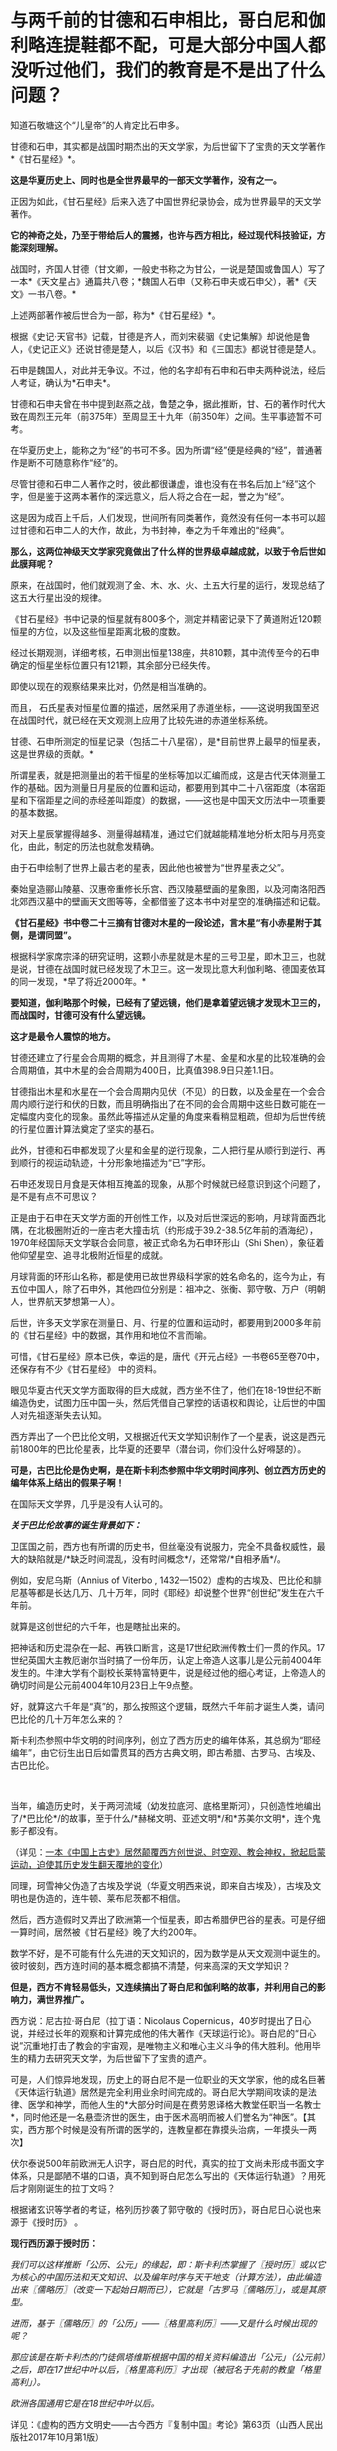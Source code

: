 * 与两千前的甘德和石申相比，哥白尼和伽利略连提鞋都不配，可是大部分中国人都没听过他们，我们的教育是不是出了什么问题？
知道石敬塘这个“儿皇帝”的人肯定比石申多。

甘德和石申，其实都是战国时期杰出的天文学家，为后世留下了宝贵的天文学著作*《甘石星经》*。

*这是华夏历史上、同时也是全世界最早的一部天文学著作，没有之一。*

正因为如此，《甘石星经》后来入选了中国世界纪录协会，成为世界最早的天文学著作。

*它的神奇之处，乃至于带给后人的震撼，也许与西方相比，经过现代科技验证，方能深刻理解。*

战国时，齐国人甘德（甘文卿，一般史书称之为甘公，一说是楚国或鲁国人）写了一本*《天文星占》通篇共八卷；*魏国人石申（又称石申夫或石申父），著*《天文》一书八卷。*

[[./img/53-0.jpeg]]

上述两部著作被后世合为一部，称为*《甘石星经》*。

[[./img/53-1.jpeg]]

根据《史记·天官书》记载，甘德是齐人，而刘宋裴骃《史记集解》却说他是鲁人，《史记正义》还说甘德是楚人，以后《汉书》和《三国志》都说甘德是楚人。

石申是魏国人，对此并无争议。不过，他的名字却有石申和石申夫两种说法，经后人考证，确认为*石申夫*。

甘德和石申夫曾在书中提到赵燕之战，鲁楚之争，据此推断，甘、石的著作时代大致在周烈王元年（前375年）至周显王十九年（前350年）之间。生平事迹暂不可考。

在华夏历史上，能称之为“经”的书可不多。因为所谓“经”便是经典的“经”，普通著作是断不可随意称作“经”的。

尽管甘德和石申二人著作之时，彼此都很谦虚，谁也没有在书名后加上“经”这个字，但是鉴于这两本著作的深远意义，后人将之合在一起，誉之为“经”。

这是因为成百上千后，人们发现，世间所有同类著作，竟然没有任何一本书可以超过甘德和石申二人的大作，故此，为书封神，奉之为千年难出的“经典”。

*那么，这两位神级天文学家究竟做出了什么样的世界级卓越成就，以致于令后世如此膜拜呢？*

原来，在战国时，他们就观测了金、木、水、火、土五大行星的运行，发现总结了这五大行星出没的规律。

《甘石星经》书中记录的恒星就有800多个，测定并精密记录下了黄道附近120颗恒星的方位，以及这些恒星距离北极的度数。

经过长期观测，详细考核，石申测出恒星138座，共810颗，其中流传至今的石申确定的恒星坐标位置只有121颗，其余部分已经失传。

即使以现在的观察结果来比对，仍然是相当准确的。

而且，
石氏星表对恒星位置的描述，居然采用了赤道坐标，------这说明我国至迟在战国时代，就已经在天文观测上应用了比较先进的赤道坐标系统。

[[./img/53-2.jpeg]]

甘德、石申所测定的恒星记录（包括二十八星宿），是*目前世界上最早的恒星表，这是世界级的贡献。*

所谓星表，就是把测量出的若干恒星的坐标等加以汇编而成，这是古代天体测量工作的基础。因为测量日月星辰的位置和运动，都要用到其中二十八宿距度（本宿距星和下宿距星之间的赤经差叫距度）的数据，------这也是中国天文历法中一项重要的基本数据。

对天上星辰掌握得越多、测量得越精准，通过它们就越能精准地分析太阳与月亮变化，由此，制定的历法也就愈发精确。

由于石申绘制了世界上最古老的星表，因此他也被誉为“世界星表之父”。

秦始皇造郦山陵墓、汉惠帝重修长乐宫、西汉陵墓壁画的星象图，以及河南洛阳西北郊西汉墓中的壁画天文图等等，全都借鉴了这本书中对星空的准确描述和记载。

[[./img/53-3.jpeg]]

*《甘石星经》书中卷二十三摘有甘德对木星的一段论述，言木星“有小赤星附于其侧，是谓同盟”。*

根据科学家席宗泽的研究证明，这颗小赤星就是木星的三号卫星，即木卫三，也就是说，甘德在战国时就已经发现了木卫三。这一发现比意大利伽利略、德国麦依耳的同一发现，*早了将近2000年。*

*要知道，伽利略那个时候，已经有了望远镜，他们是拿着望远镜才发现木卫三的，而战国时，甘德可没有什么望远镜。*

*这才是最令人震惊的地方。*

甘德还建立了行星会合周期的概念，并且测得了木星、金星和水星的比较准确的会合周期值，其中木星的会合周期为400日，比真值398.9日只差1.1日。

甘德指出木星和水星在一个会合周期内见伏（不见）的日数，以及金星在一个会合周内顺行逆行和伏的日数，而且明确指出了在不同的会合周期中这些日数可能在一定幅度内变化的现象。虽然此等描述从定量的角度来看稍显粗疏，但却为后世传统的行星位置计算法奠定了坚实的基石。

此外，甘德和石申都发现了火星和金星的逆行现象，二人把行星从顺行到逆行、再到顺行的视运动轨迹，十分形象地描述为“已”字形。

石申还发现日月食是天体相互掩盖的现象，从那个时候就已经意识到这个问题了，是不是有点不可思议？

正是由于石申在天文学方面的开创性工作，以及对后世深远的影响，月球背面西北隅，在北极圈附近的一座古老大撞击坑（约形成于39.2-38.5亿年前的酒海纪），1970年经国际天文学联合会同意，被正式命名为石申环形山（Shi
Shen），象征着他仰望星空、追寻北极附近恒星的成就。

月球背面的环形山名称，都是使用已故世界级科学家的姓名命名的，迄今为止，有五位中国人，除了石申外，其他四位分别是：祖冲之、张衡、郭守敬、万户（明朝人，世界航天梦想第一人）。

[[./img/53-4.jpeg]]

后世，许多天文学家在测量日、月、行星的位置和运动时，都要用到2000多年前的《甘石星经》中的数据，其作用和地位不言而喻。

可惜，《甘石星经》原本已佚，幸运的是，唐代《开元占经》一书卷65至卷70中，还保存有不少《甘石星经》
中的资料。

眼见华夏古代天文学方面取得的巨大成就，西方坐不住了，他们在18-19世纪不断编造伪史，试图力压中国一头，然后凭借自己掌控的话语权和舆论，让后世的中国人对先祖逐渐失去认知。

西方弄出了一个巴比伦文明，又根据近代天文学知识制作了一个星表，说这是西元前1800年的巴比伦星表，比华夏的还要早（潜台词，你们没什么好嘚瑟的）。

*可是，古巴比伦是伪史啊，是在斯卡利杰参照中华文明时间序列、创立西方历史的编年体系上结出的假果子啊！*

在国际天文学界，几乎是没有人认可的。

/*关于巴比伦故事的诞生背景如下：*/

卫匡国之前，西方也有所谓的历史书，但丝毫没有说服力，完全不具备权威性，最大的缺陷就是/*缺乏时间混乱，没有时间概念*/，还常常/*自相矛盾*/。

例如，安尼乌斯（Annius of Viterbo ,
1432---1502）虚构的古埃及、巴比伦和腓尼基等都是长达几万、几十万年，同时《耶经》却说整个世界“创世纪”发生在六千年前。

就算是这创世纪的六千年，也是瞎扯出来的。

把神话和历史混杂在一起、再铁口断言，这是17世纪欧洲传教士们一贯的作风。17世纪英国大主教厄谢尔当时搞了一份年历，认定上帝造人这事儿是公元前4004年发生的。牛津大学有个副校长莱特富特更牛，说是经过他的细心考证，上帝造人的确切时间是公元前4004年10月23日上午9点整。

好，就算这六千年是“真”的，那么按照这个逻辑，既然六千年前才诞生人类，请问巴比伦的几十万年怎么来的？

斯卡利杰参照中华文明的时间序列，创立了西方历史的编年体系，其总纲为“耶经编年”，由它衍生出日后如雷贯耳的西方古典文明，即古希腊、古罗马、古埃及、古巴比伦。

 

当年，编造历史时，关于两河流域（幼发拉底河、底格里斯河），只创造性地编出了/*巴比伦*/的故事，至于什么/*赫梯文明、亚述文明*/和*苏美尔文明*，连个鬼影子都没有。

（详见：[[https://mp.weixin.qq.com/s?__biz=Mzg3MTc2OTExMA==&mid=2247484333&idx=1&sn=59a36459c82da224be72748045a1b2f0&chksm=cef836d4f98fbfc289bfa0e1048b2a97c03655b741e8b75b89d2528343a46bc6b4678eb15cdd&token=1559292304&lang=zh_CN&scene=21#wechat_redirect][一本《中国上古史》居然颠覆西方创世说、时空观、教会神权，掀起启蒙运动，迫使其历史发生翻天覆地的变化]]）

同理，珂雪神父伪造了古埃及学说（华夏文明西来说，即来自古埃及），古埃及文明也是伪造的，连牛顿、莱布尼茨都不相信。

然后，西方造假时又弄出了欧洲第一个恒星表，即古希腊伊巴谷的星表。可是仔细一算时间，居然被《甘石星经》晚了大约200年。

数学不好，是不可能有什么先进的天文知识的，因为数学是从天文观测中诞生的。彼时彼刻，西方连时间的基本概念都搞不清楚，何来高深的天文学知识？

*但是，西方不肯轻易低头，又连续搞出了哥白尼和伽利略的故事，并利用自己的影响力，满世界推广。*

西方说：尼古拉·哥白尼（拉丁语：Nicolaus
Copernicus，40岁时提出了日心说，并经过长年的观察和计算完成他的伟大著作《天球运行论》。哥白尼的“日心说”沉重地打击了教会的宇宙观，是唯物主义和唯心主义斗争的伟大胜利。他用毕生的精力去研究天文学，为后世留下了宝贵的遗产。

[[./img/53-5.png]]

可是，人们惊异地发现，历史上的哥白尼不是一位职业的天文学家，他的成名巨著《天体运行轨道》居然是完全利用业余时间完成的。哥白尼大学期间攻读的是法律、医学和神学，而他人生的*大部分时间是在费劳恩译格大教堂任职当一名教士*，同时他还是一名悬壶济世的医生，由于医术高明而被人们誉名为“神医”。【其实，西方那个时候是没有所谓的医学的，连教皇都在靠摸头治病，一年摸头一两次】

伏尔泰说500年前欧洲无人识字，哥白尼的时代，真实的拉丁文尚未形成书面文字体系，只是鄙陋不堪的口语，真不知到哥白尼怎么写出的《天体运行轨道》？用死后才刚刚诞生的拉丁文吗？

根据诸玄识等学者的考证，格列历抄袭了郭守敬的《授时历》，哥白尼日心说也来源于《授时历》
。

*现行西历源于授时历：*

/我们可以这样推断「公历、公元」的缘起，即：斯卡利杰掌握了〖授时历〗或以它为核心的中国历法和天文知识、以及编年时序与天干地支（计算方法），由此编造出来〖儒略历〗（改变一下起始日期而已），它就是「古罗马〖儒略历〗」，或是其原型。/

/进而，基于〖儒略历〗的「公历」------〖格里高利历〗------又是什么时候出现的呢？/

/那应该是在斯卡利杰的门徒佩塔维斯根据中国的相关资料编造出「公元」（公元前）之后，即在17世纪中叶以后，〖格里高利历〗才出现（被冠名于先前的教皇「格里高利」）。/

/欧洲各国通用它是在18世纪中叶以后。/

详见：《虚构的西方文明史------古今西方『复制中国』考论》第63页（山西人民出版社2017年10月第1版）

*哥白尼的“日心说”理论也脱胎于《授时历》*

/哥白尼“日心说”抄袭雷乔蒙塔纳斯的著作，而雷乔蒙塔纳斯的知识来源为元朝的〖授时历〗，时间为1504年。/

/地点：意大利的波隆那[意大利城市，位于北部波河与亚平宁山脉之间，也是艾米利亚-罗马涅区-罗马涅的首府。/

/事件：哥白尼获得雷乔蒙塔纳斯的《星历表》和《天文学概要》/

/来历：雷乔蒙塔纳斯的《星历表》和《概要》抄袭了郑和的〖星历表〗/

/源头：郑和的〖星历表〗以郭守敬的〖授时历〗为基础/

详见董并生著《虚构的古希腊文明------西方『古典历史』辨伪》第456-458页，山西人民出版2015年6月第1版

须知，欧洲第一个天文台是巴黎天文台，于1667年开始施工建设，1671年才完工，首任台长是法国著名天文学家卡西尼。

英国格林尼治天文台是于1675年8月10日在伦敦泰晤士河畔的皇家格林尼治花园奠基，开始建设，若干年后才竣工，又若干年后，天文观测设备到位，才开始使用。

没有系统的书面文字，没有一代代的天文观测数据，甚至没有天文台和相关设施，西方就宣称突然有了伟大的天文成就，这可能吗？

*支持西方的人肯定会反过来质疑，那石申没有天文设备，他怎么就能发现木卫三？*

真是个好问题。

不过，石申可不是没有天文观测设备，否则，就无法精确测量恒星的位置，并一一标注“度数”了。

而且，华夏自古以来就是“仰观天文、俯察地理”的天道民族，是真正仰望星空的族群，是有悠久的历史传承的。

*石申的成就不是突然产生的，而是建立在无数先辈的积累之上。*

占卜在距今大约9000年前的贾湖遗址时就有了，恰好与天文观测同时出现。占星术，用天上的星星为世上的人和事做预测，这格局气魄是何等的大，当然，也只有在天文观测异常发达、形成了天人合一的观念的中国才能产生。

圭表是中国古代观测天象的仪器，圭表测影是中国古代天文学的主要观测手段之一

[[./img/53-6.jpeg]]

与西方考古和文献难以互相印证不同，中国很多考古发现都能与史书互相印证，先秦史书上有“北斗九星”之说，与双槐树遗址的发现互相印证；文献中有帝尧首开制作历法的记载，又与陶氏遗址在时间上十分契合。

河南巩义距今5300年的双槐树遗址中，考古发现九个陶罐摆出来的“北斗九星图”，与如今“北斗七星”说法不太相同，学者分析可能其中两颗属于超新星爆发，被古人观测到了。

山西临汾距今4000余年的陶寺遗址中，考古发现世界上最古老的观象台，学者分析可能是帝尧时期的产物。

[[./img/53-7.jpeg]]

根据圭表测影原理复原的陶寺观象台

[[./img/53-8.jpeg]]

陶寺古观象台位于山西省襄汾县陶寺城遗址，距今约有4700年的历史。陶寺古观象台形成于公元前2100年的原始社会末期。

它由13根夯土柱组成，呈半圆形，半径10.5米，弧长19.5米。从观测点通过土柱狭缝观测塔尔山日出方位，确定季节、节气，安排农耕。

商朝时期，学者根据甲骨文的记载，分析认为商朝采用“干支纪日法”，即将天干地支互相结合纪年、纪月、纪日，商朝大月30天、小月29天，甚至还有一年13个月（闰月）的记载，都说明了商朝天文学的发达程度。

商代纪年文字资料：纪日甲骨，干支纪日；纪月甲骨，数字纪月；纪年铭文，年称为“祀”

[[./img/53-9.jpeg]]

在长达数千年积累的基础上，春秋末至战国时期，中国人确定了回归年长为365.25日，以石申为代表的一批天文学家将西周的太阴历与太阳历合二为一，创立了具有里程碑意义的科学历法------四分历。

所谓四分历，是回归年长度的小数，正好把一日四分，所以古称“四分历”。春秋战国各诸侯国分别使用的黄帝历、颛顼历、夏历、殷历、周历、鲁历，即人们所统称的古六历，其实都是四分历。

*万年前产生的天文观测习惯，一直延续了下来，且从未断绝。*

先秦青铜器数以十万计，有铭文的青铜器数以万计，但是王年、月份、月相词语和干支四要素齐全的铭文寥寥无几，仅发现70余篇，弥足珍贵

[[./img/53-10.jpeg]]

[[./img/53-11.jpeg]]

三国时，陈卓绘制了一张有283组1464颗星的全天星图，这是前人数千年来的劳动结晶

[[./img/53-12.jpeg]]

[[./img/53-13.jpeg]]

*关于天文观测设备：*

除了常见的圭表外，还有鲜为人知的二十八宿圆盘（圆仪）。

西汉这种二十八宿圆盘（圆仪），是一个赤道观测系统，可以用于天体赤道经度的测量，该系统直到今天仍具有重要影响。

[[./img/53-14.jpeg]]

赤道系统是中国古代天文学的一个重要发现，从西汉时期的圆仪、浑仪到后来的简仪，中国古代天文观测仪器用的都是赤道系统。

[[./img/53-15.jpeg]]

地球自转时，相较于黄道系统在天球上的方位时刻都在变化，赤道方位保持不变，使用起来稳定又简便，还方便加载自动装置，可以实现对天体的自动跟踪。

[[./img/53-16.jpeg]]

直到17世纪，西方有天文台以后，才意识到赤道坐标系有这种好处，于是开始在天文仪器上开始使用赤道坐标系。

*关于观象台：*

目前，古籍中留下明确记录的第一个观象台，位于东晋初后赵。后赵是羯族石勒于公元
319年在今河北南部建立的政权，石勒的从子石季龙于晋咸康年间（335～342年）在襄国与邺两地大兴土木，其中便有一个形式考究、十分豪华的观象台，内部配备有相应的天文仪器。

隋朝，观象台谓之灵台。隋炀帝“遣宫人四十人，就太史局，别诏袁充，教以星气，业成者进内，以参占验云。”即隋炀帝杨广选派40名宫人，交给袁充，由他在灵台教授其观测天象。

唐朝，设司天台，内有灵台。乾元元年(758年)三月十九日，“改太史监为司天台，改置官署，置于永宁坊东南角，内有灵台。”

宋、金之际，“灵台”改称为“司天台”，台上“有仪器，始于金，成于元”。这里说的仪器，是指南宋初年邵谔主持制造的浑仪，赵构将浑仪放于自己行宫当中“以测天象”。

元朝，“司天台”改称*“舞台”*。（怎么有种跌入凡尘，成为庸脂俗粉的感觉？）

[[./img/53-17.jpeg]]

登封观星台是中国现存最古老的天文台，由天文学家郭守敬于至元十三年至至元十七年（1276---1280年）主持建造。

[[./img/53-18.jpeg]]

整个观星台是一座依照“圭表”放大的建筑，由盘旋踏道环绕的台体和自台北壁凹槽内向北平铺的石圭两个部分组成。

台体呈方形覆斗状，四壁用水磨砖砌成。观星台北侧的石圭则是用来度量日影长短，所以又称“量天尺”。

明清时，“舞台”名称又赶紧改了回来，恢复了应有的严肃性，谓之*“观象台”。*

北京古观象台始建于明朝正统年间（1442年），是世界上最古老的天文台之一

[[./img/53-19.jpeg]]

它以建筑完整、仪器精美、历史悠久闻名于世，从明正统初年到1929年止，北京古观象台从事天文观测近500年的历史。

[[./img/53-20.jpeg]]

[[./img/53-21.jpeg]]

*再看考古发现与流传后世的天文学著作，真是璨若星河：

1973年，长沙马王堆汉墓中出土了《五星占》和《天文气象杂占》。

《五星占》给出了从秦始皇元年(公元前246年)到汉文帝三年(公元前177年)的70年间，木星、土星和金星的位置表和它们在一个会合周期的动态表。

《天文气象杂占》出现了29幅彗星图，这是世界上最早的彗星图文资料。图中详细绘出了彗头和彗尾的形状，并在图下注出了相应的名称，共计18种。

西汉时，中国传统星占术体系已告大成。

各种天文历法著作数目繁多，仅《汉书•艺文志》就列有21家，450卷，还不包括前面提到的出土的星占著作。

[[./img/53-22.jpeg]]

东汉以后，占星术进一步发展，《隋书•经籍志》中所列的星占著作已达80余家，670多卷。从唐代开始，又出现了《乙巳占》、《开元占经》、《景佑干象新书》、《干象通鉴》等大型星占著作，至于小型著作更是不计其数。

这些著作的共同特点是收集了大量前人和当时的天文资料，尤其是关于星座位置、天象记录等方面有极高价值。

/*例如：*/

唐李淳风的《乙巳占》中保存了他的《历象志》和《乙巳元历》两部已佚著作中的许多内容；

唐宋之间的《观象玩占》中的一幅全天盖天式星图反映了唐末星图水平及星官制度；

北周庾季才编、北宋王安礼重修的《灵台秘苑》保存了北宋皇佑年间(公元1049---1054年)恒星测量时编制的一份星表；

北宋杨惟德的《景佑干象新书》及南宋李季的《干象通鉴》中保存了景佑年间(公元1034---1038年)杨惟德对周天恒星位置的测量结果，成为探讨宋代恒星观测水平不可缺少的文献。

最著名、保存资料最丰富的星占著作是唐代的《开元占经》。

*华夏历史上的天文工作者：*

自古以来，华夏古代天文学繁荣发达，诞生了数不胜数的天文大家。

伏羲，羲和，阏伯，周公，甘德，石申，巫咸，唐都，落下闳，邓平，司马迁，贾逵，张衡，陈卓，祖冲之，李淳风，一行，苏颂，郭守敬......

不胜枚举。

这些是出了名的，还不包括成千上万的普通天文工作者。例如，天宝元年，唐代司天台就有二百二十多人。

/天宝元年，太史局复为监，自是不隶秘书省。干元元年，曰司天台。艺术人韩颍、刘烜建议改令为监，置通玄院及主簿，置五官监候及五官礼生十五人，掌布诸坛神位，五官楷书手五人，掌写御书。有令史五人，天文观生九十人，天文生五十人，历生五十五人。/

/初，有天文博士二人，正八品下;历博士一人，从八品上;司辰师五人，正九品下，装书历生五人。/

历朝历代，从事天文观测的人都不在少数，且有据可考。

*综上所述，古希腊是最会仰望星空的文明？*

*不不，华夏才是。*

除此之外，关于甘德、石申在战国时另一“身份”，也同样值得关注。这个事情，很少有人注意到。

春秋战国时，道裂为百（王子朝奔楚事件，导致周王室典籍散落民间，知识扩散下沉），因而百花齐放百家争鸣，产生了诸子百家。

诸子百家是“诸子”和“百家”之合称，“百家”是指先秦时期的各个学术流派，如儒家、道家、墨家、法家等等，而“诸子”是指这些学术流派的代表人物（先秦时期将有道德、有学问的人被尊称为“子”），如孔子、老子、墨子、李子等。

虽然诸子百家流派众多，但总结归纳起来，能真正算得上*承继自先秦的大略有十三家，*即班固在《汉书》中所言：

*九流十派 + 三大家。*

班固在《汉书》中将先秦诸子归纳为十大家，即：儒家、道家、阴阳家、法家、名家、墨家、纵横家、杂家、农家、小说家。其中，每一大家又分为诸多家，分别对其学术思想进行阐释，比如儒家，共有五十三家，道家，共有三十七家。

*儒家*的核心思想是“仁、义、礼、智、信”；人物以孔子、孟子为代表，共有五十三家；著作以“四书”、“五经”为代表，共八百三十六篇。

*道家*主张“道法自然”、“无为自化”；人物以老子、庄子为代表，共三十七家；著作以《道德经》、《庄子》为代表，共九百九十三篇。

*阴阳家*的主导思想是”阴阳五行“；人物以邹衍为代表，共二十一家；著作以《邹子》为代表，共三百六十九篇。

*法家*主张“不别亲疏，不殊贵贱，一断于法”，其核心在于“信赏必罚”，其目的在于“以辅礼制”；人物以李悝、商鞅、申不害、慎到、韩非为代表，共十家；著作以《商君书》、《韩非子》为代表，共二百一十七篇。

*名家*以辩论名实问题为中心；人物以邓析、惠施为代表，共七家；著作以《邓析》、《惠子》为代表，共三十六篇。

*墨家*主张“兼爱”、“非攻”、“节用”、“明鬼”、“天志”；人物以墨翟、禽滑厘为代表，共六家；著作以《墨子》为代表，共八十六篇。

*纵横家*的核心思想是“合纵”、“连横”，“纵者，合众弱以攻一强也；横者，事一强以攻众弱也”，崇尚权谋策略和言谈技巧；人物以苏秦、张仪为代表，共十二家；著作以《苏子》、《张子》为代表，共一百零七篇。

*杂家*博采各家学术之长，主张“采儒墨之善，撮名法之要”；人物以吕不韦、刘安为代表，共二十家；著作以《吕氏春秋》、《淮南子》为代表，共四百零三篇。

*农家*主张“播百谷，劝耕桑，以足衣食”；人物以许行为代表，共九家；著作以《神农》、《野老》为代表，共一百一十四篇。

*小说家*以采集“街谈巷语”、“四方风俗”为任；人物以虞初为代表，共十五家；著作以《虞初周说》为代表，共一千三百八十篇。

/小说家虽然也自成一家，但却被认为是*不入流者*，故有“九流十家”之说，即十家之中*入流者只有九家。*/

[[./img/53-23.jpeg]]

九流十家，总计189家，著作共四千三百二十四篇。

除了“九流十家”，此外还有*兵家、数术家、方技家*也被认为是先秦诸子，共计十三家。

*兵家*主要研究战争规律，“明兵之重”，分为“权谋”、“形势”、“阴阳”、“技巧”四家；人物以孙武、孙膑为代表，共五十三家；著作以《孙子兵法》、《孙膑兵法》为代表，共七百九十篇。

*数术家*主要研究具有实际功效的技术，分为“天文”、“历谱”、“五行”、“蓍龟”、“杂占”、“形法”六派；人物以甘公、石申最为著名，共一百九十家；著作以《山海经》为代表，共二千五百二十八卷。

凡数术百九十家，二千五百二十八卷。------《汉书·艺文志》

*方技家*主要研究养生和医药，“生生之具”，特点是“论病以及国，原诊以知政”；人物以岐伯、扁鹊为代表，共三十六家；著作以《黄帝内经》、《难经》为代表，共八百六十八卷。

十三家总计四百六十八家，著作共计八千五百一十篇。

*这个家、那个家那么多，甘德和石申究竟属于什么家呢？*

*答案是：数术家。*

根据《汉书·艺文志》记载：

/数术者，皆明堂羲和史卜之职也。/

/史官之废久矣，其书既不能具，虽有其书而无其人。《易》曰：“苟非其人，道不虚行。”春秋时鲁有梓慎，郑有裨灶，晋有卜偃，宋有子韦。六国时楚有甘公，魏有石申夫。汉有唐都，庶得粗觕。盖有因而成易，无因而成难，故因旧书以序数术为六种。/

华夏文明，仰观天文，仿照天道，以天文定人文、定社会体系，所有思想体系，都是以天文星象为基础架构。如果不是以星象学为基础，就不是正统的华夏思想。

华夏敬天法祖，一敬天地、二敬祖宗，先学天文历法、再学地理堪舆，最后认识社会，识人辨物。

1368年，朱元璋建立明朝时，其体系建设的基础便是邵庸的天文理论，特设极殿。邵康节的极经世书，亦是万年历法，数学建模为：

1会＝10800年

1元＝12会＝129600年

历史，历为时间，史为人事，古人谓之春秋，因春分和秋分这两日昼夜均等，寓意客观公正、不偏不倚。

邵雍之历史著作深刻地体现了人类历史乃至宇宙历史*遵循定数发展*的基本规律。

古时，天文是殿堂级高级学问，属于核心机密。庶人只能接触周髀算经、九章算术等算书十经这些外学。

王子朝奔楚事件后，周王室典籍散落民间，知识逐渐扩散开来。在深奥的天文知识向下传播时，逐渐发展出了奇门遁甲、紫微体系等等学说。

*明末，顾炎武在《日知录》卷三十中说：*

“ 三代以上，人人皆知天文。

‘七月流火'，农夫之辞也；‘三星在天'，妇人之语也；‘月离于毕'，戍卒之作也；‘龙尾伏辰'，儿童之谣也。

后世文人学土，有问之而茫然不知者矣。”

这一方面反映了古人的天文学素养，另一方面反映了传承之势日渐衰微。

*不论如何，于这一纪人类文明而言，华夏都是名副其实的天道民族，且是唯一的天道民族。*

[[./img/53-24.jpeg]]

在望尽西方伪史之天涯路后，特别赞同这段话：

华夏生来就是大国，骨子中自带骄傲，是东方文明的唯一代表。要走的路，从来都是登临顶峰，而不是跪地求饶。一个几千年前就统一疆土延续至今的国家，除了登顶，永远没有第二条路。

***关注我，关注《昆羽继圣》，关注文史科普与生活资讯，发现一个不一样而有趣的世界*** 

[[./img/53-25.jpeg]]

